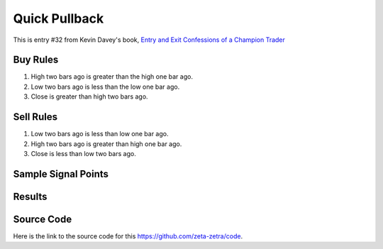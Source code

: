Quick Pullback
===============

This is entry #32 from Kevin 
Davey's book, `Entry and Exit Confessions of a Champion Trader <https://www.amazon.com/Entry-Exit-Confessions-Champion-Trader/dp/1095328557>`_


Buy Rules
---------

1. High two bars ago is greater than the high one bar ago.

2. Low two bars ago is less than the low one bar ago.

3. Close is greater than high two bars ago. 


Sell Rules 
----------

1. Low two bars ago is less than low one bar ago.

2. High two bars ago is greater than high one bar ago.

3. Close is less than low two bars ago. 


Sample Signal Points
--------------------

.. image:: /_static/images/quick-pullback.png
   :target: /_static/images/quick-pullback.png
   :width: 75%
   :alt: Quick Pullback Signal Points


Results 
-------

.. image:: /_static/results/quick-pullback.png
   :target: /_static/results/quick-pullback.png
   :width: 1080
   :height: 500
   :alt: Quick Pullback Results

Source Code 
-----------

Here is the link to the source code for this https://github.com/zeta-zetra/code.